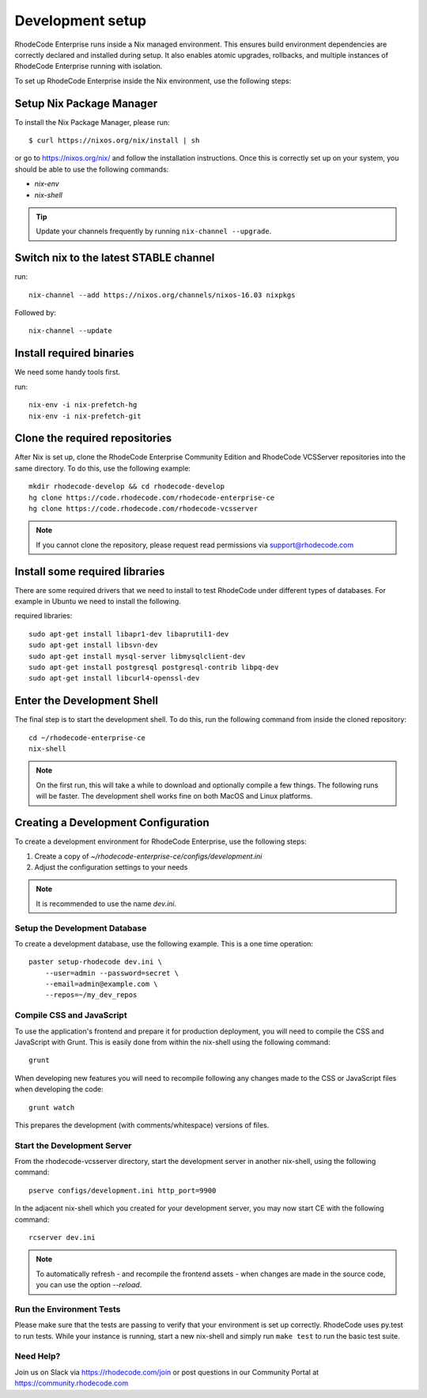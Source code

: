 .. _dev-setup:

===================
 Development setup
===================


RhodeCode Enterprise runs inside a Nix managed environment. This ensures build
environment dependencies are correctly declared and installed during setup.
It also enables atomic upgrades, rollbacks, and multiple instances of RhodeCode
Enterprise running with isolation.

To set up RhodeCode Enterprise inside the Nix environment, use the following steps:



Setup Nix Package Manager
-------------------------

To install the Nix Package Manager, please run::

   $ curl https://nixos.org/nix/install | sh

or go to https://nixos.org/nix/ and follow the installation instructions.
Once this is correctly set up on your system, you should be able to use the
following commands:

* `nix-env`

* `nix-shell`


.. tip::

   Update your channels frequently by running ``nix-channel --upgrade``.


Switch nix to the latest STABLE channel
---------------------------------------

run::

   nix-channel --add https://nixos.org/channels/nixos-16.03 nixpkgs

Followed by::

   nix-channel --update


Install required binaries
-------------------------

We need some handy tools first.

run::

    nix-env -i nix-prefetch-hg
    nix-env -i nix-prefetch-git


Clone the required repositories
-------------------------------

After Nix is set up, clone the RhodeCode Enterprise Community Edition and
RhodeCode VCSServer repositories into the same directory.
To do this, use the following example::

    mkdir rhodecode-develop && cd rhodecode-develop
    hg clone https://code.rhodecode.com/rhodecode-enterprise-ce
    hg clone https://code.rhodecode.com/rhodecode-vcsserver

.. note::

   If you cannot clone the repository, please request read permissions
   via support@rhodecode.com


Install some required libraries
-------------------------------

There are some required drivers that we need to install to test RhodeCode
under different types of databases. For example in Ubuntu we need to install
the following.

required libraries::

    sudo apt-get install libapr1-dev libaprutil1-dev
    sudo apt-get install libsvn-dev
    sudo apt-get install mysql-server libmysqlclient-dev
    sudo apt-get install postgresql postgresql-contrib libpq-dev
    sudo apt-get install libcurl4-openssl-dev


Enter the Development Shell
---------------------------

The final step is to start the development shell. To do this, run the
following command from inside the cloned repository::

   cd ~/rhodecode-enterprise-ce
   nix-shell

.. note::

   On the first run, this will take a while to download and optionally compile
   a few things. The following runs will be faster. The development shell works
   fine on both MacOS and Linux platforms.



Creating a Development Configuration
------------------------------------

To create a development environment for RhodeCode Enterprise,
use the following steps:

1. Create a copy of `~/rhodecode-enterprise-ce/configs/development.ini`
2. Adjust the configuration settings to your needs

.. note::

  It is recommended to use the name `dev.ini`.


Setup the Development Database
^^^^^^^^^^^^^^^^^^^^^^^^^^^^^^

To create a development database, use the following example. This is a one
time operation::

    paster setup-rhodecode dev.ini \
        --user=admin --password=secret \
        --email=admin@example.com \
        --repos=~/my_dev_repos


Compile CSS and JavaScript
^^^^^^^^^^^^^^^^^^^^^^^^^^

To use the application's frontend and prepare it for production deployment,
you will need to compile the CSS and JavaScript with Grunt.
This is easily done from within the nix-shell using the following command::

    grunt

When developing new features you will need to recompile following any
changes made to the CSS or JavaScript files when developing the code::

    grunt watch

This prepares the development (with comments/whitespace) versions of files.

Start the Development Server
^^^^^^^^^^^^^^^^^^^^^^^^^^^^

From the rhodecode-vcsserver directory, start the development server in another
nix-shell, using the following command::

      pserve configs/development.ini http_port=9900

In the adjacent nix-shell which you created for your development server, you may
now start CE with the following command::


      rcserver dev.ini

.. note::

  To automatically refresh - and recompile the frontend assets - when changes
  are made in the source code, you can use the option `--reload`.


Run the Environment Tests
^^^^^^^^^^^^^^^^^^^^^^^^^

Please make sure that the tests are passing to verify that your environment is
set up correctly. RhodeCode uses py.test to run tests.
While your instance is running, start a new nix-shell and simply run
``make test`` to run the basic test suite.


Need Help?
^^^^^^^^^^

Join us on Slack via https://rhodecode.com/join or post questions in our
Community Portal at https://community.rhodecode.com
